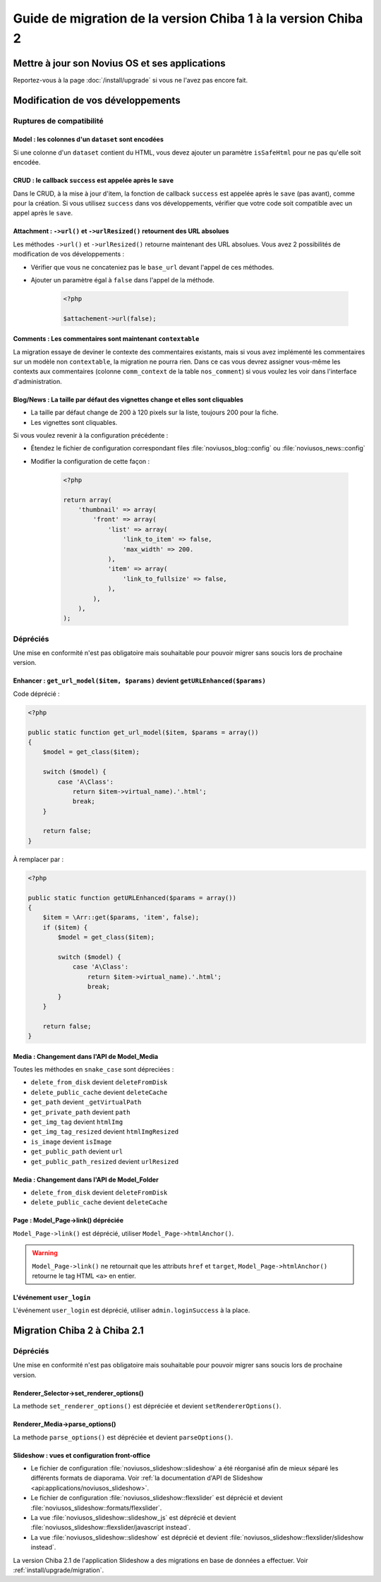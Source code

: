 Guide de migration de la version Chiba 1 à la version Chiba 2
#############################################################


Mettre à jour son Novius OS et ses applications
***********************************************

Reportez-vous à la page :doc:`/install/upgrade` si vous ne l'avez pas encore fait.

Modification de vos développements
**********************************

Ruptures de compatibilité
-------------------------

.. _release/migrate_from_chiba.1_to_chiba.2/model_dataset:

Model : les colonnes d'un ``dataset`` sont encodées
^^^^^^^^^^^^^^^^^^^^^^^^^^^^^^^^^^^^^^^^^^^^^^^^^^^^

Si une colonne d'un ``dataset`` contient du HTML, vous devez ajouter un paramètre ``isSafeHtml`` pour ne pas qu'elle soit encodée.

.. code-block:: php
   :emphasize-lines: 8

    <?php
    return array(
        'data_mapping' => array(
            // ...
            'column_with_html' => array(
                'title' => 'Column with HTML',
                'column' => 'col_html',
                'isSafeHtml' => true,
            ),
            // ...
        ),
    );

.. seealso:: :ref:`Configuration common des modèles <api:php/configuration/application/common>`

.. _release/migrate_from_chiba.1_to_chiba.2/crud_success:

CRUD : le callback ``success`` est appelée après le ``save``
^^^^^^^^^^^^^^^^^^^^^^^^^^^^^^^^^^^^^^^^^^^^^^^^^^^^^^^^^^^^

Dans le CRUD, à la mise à jour d'item, la fonction de callback ``success`` est appelée après le ``save`` (pas avant), comme pour la création.
Si vous utilisez ``success`` dans vos développements, vérifier que votre code soit compatible avec un appel après le ``save``.

.. _release/migrate_from_chiba.1_to_chiba.2/attachment:

Attachment : ``->url()`` et ``->urlResized()`` retournent des URL absolues
^^^^^^^^^^^^^^^^^^^^^^^^^^^^^^^^^^^^^^^^^^^^^^^^^^^^^^^^^^^^^^^^^^^^^^^^^^

Les méthodes ``->url()`` et ``->urlResized()`` retourne maintenant des URL absolues. Vous avez 2 possibilités de modification de vos développements :

* Vérifier que vous ne concateniez pas le ``base_url`` devant l'appel de ces méthodes.
* Ajouter un paramètre égal à ``false`` dans l'appel de la méthode.

    .. code-block:: php

        <?php

        $attachement->url(false);

.. seealso:: :ref:`api:php/classes/attachment`

.. _release/migrate_from_chiba.1_to_chiba.2/comments:

Comments : Les commentaires sont maintenant ``contextable``
^^^^^^^^^^^^^^^^^^^^^^^^^^^^^^^^^^^^^^^^^^^^^^^^^^^^^^^^^^^

La migration essaye de deviner le contexte des commentaires existants, mais si vous avez implémenté les commentaires sur un modèle non ``contextable``,
la migration ne pourra rien. Dans ce cas vous devrez assigner vous-même les contexts aux commentaires
(colonne ``comm_context`` de la table ``nos_comment``) si vous voulez les voir dans l'interface d'administration.

.. _release/migrate_from_chiba.1_to_chiba.2/blognews:

Blog/News : La taille par défaut des vignettes change et elles sont cliquables
^^^^^^^^^^^^^^^^^^^^^^^^^^^^^^^^^^^^^^^^^^^^^^^^^^^^^^^^^^^^^^^^^^^^^^^^^^^^^^

* La taille par défaut change de 200 à 120 pixels sur la liste, toujours 200 pour la fiche.
* Les vignettes sont cliquables.

Si vous voulez revenir à la configuration précédente :

* Étendez le fichier de configuration correspondant files :file:`noviusos_blog::config` ou :file:`noviusos_news::config`
* Modifier la configuration de cette façon :

    .. code-block:: php

        <?php

        return array(
            'thumbnail' => array(
                'front' => array(
                    'list' => array(
                        'link_to_item' => false,
                        'max_width' => 200.
                    ),
                    'item' => array(
                        'link_to_fullsize' => false,
                    ),
                ),
            ),
        );

Dépréciés
---------

Une mise en conformité n'est pas obligatoire mais souhaitable pour pouvoir migrer sans soucis lors de prochaine version.

.. _release/migrate_from_chiba.1_to_chiba.2/enhancer:

Enhancer : ``get_url_model($item, $params)`` devient ``getURLEnhanced($params)``
^^^^^^^^^^^^^^^^^^^^^^^^^^^^^^^^^^^^^^^^^^^^^^^^^^^^^^^^^^^^^^^^^^^^^^^^^^^^^^^^

Code déprécié :

.. code-block:: php

    <?php

    public static function get_url_model($item, $params = array())
    {
        $model = get_class($item);

        switch ($model) {
            case 'A\Class':
                return $item->virtual_name).'.html';
                break;
        }

        return false;
    }

À remplacer par :

.. code-block:: php

    <?php

    public static function getURLEnhanced($params = array())
    {
        $item = \Arr::get($params, 'item', false);
        if ($item) {
            $model = get_class($item);

            switch ($model) {
                case 'A\Class':
                    return $item->virtual_name).'.html';
                    break;
            }
        }

        return false;
    }

.. _release/migrate_from_chiba.1_to_chiba.2/media:

Media : Changement dans l'API de Model_Media
^^^^^^^^^^^^^^^^^^^^^^^^^^^^^^^^^^^^^^^^^^^^

Toutes les méthodes en ``snake_case`` sont dépreciées :

* ``delete_from_disk`` devient ``deleteFromDisk``
* ``delete_public_cache`` devient ``deleteCache``
* ``get_path`` devient ``_getVirtualPath``
* ``get_private_path`` devient ``path``
* ``get_img_tag`` devient ``htmlImg``
* ``get_img_tag_resized`` devient ``htmlImgResized``
* ``is_image`` devient ``isImage``
* ``get_public_path`` devient ``url``
* ``get_public_path_resized`` devient ``urlResized``

.. seealso:: :ref:`api:php/models/media/model_media/methods`

.. _release/migrate_from_chiba.1_to_chiba.2/media_folder:

Media : Changement dans l'API de Model_Folder
^^^^^^^^^^^^^^^^^^^^^^^^^^^^^^^^^^^^^^^^^^^^^

* ``delete_from_disk`` devient ``deleteFromDisk``
* ``delete_public_cache`` devient ``deleteCache``

.. seealso:: :ref:`api:php/models/media/model_folder/methods`

.. _release/migrate_from_chiba.1_to_chiba.2/page_link:

Page : Model_Page->link() dépréciée
^^^^^^^^^^^^^^^^^^^^^^^^^^^^^^^^^^^

``Model_Page->link()`` est déprécié, utiliser ``Model_Page->htmlAnchor()``.

.. warning::

    ``Model_Page->link()`` ne retournait que les attributs ``href`` et ``target``, ``Model_Page->htmlAnchor()``
    retourne le tag HTML ``<a>`` en entier.

.. seealso:: :ref:`api:php/models/model_page/methods`

.. _release/migrate_from_chiba.1_to_chiba.2/user_login:

L'événement ``user_login``
^^^^^^^^^^^^^^^^^^^^^^^^^^

L'événement ``user_login`` est déprécié, utiliser ``admin.loginSuccess`` à la place.

.. seealso:: :ref:`api:php/events/admin.loginSuccess`

Migration Chiba 2 à Chiba 2.1
*****************************

.. versionadded:: Chiba 2.1

Dépréciés
---------

Une mise en conformité n'est pas obligatoire mais souhaitable pour pouvoir migrer sans soucis lors de prochaine version.

.. _release/migrate_from_chiba.1_to_chiba.2/renderer_selector:

Renderer_Selector->set_renderer_options()
^^^^^^^^^^^^^^^^^^^^^^^^^^^^^^^^^^^^^^^^^

La methode ``set_renderer_options()`` est dépréciée et devient ``setRendererOptions()``.

.. _release/migrate_from_chiba.1_to_chiba.2/renderer_media:

Renderer_Media->parse_options()
^^^^^^^^^^^^^^^^^^^^^^^^^^^^^^^

La methode ``parse_options()`` est dépréciée et devient ``parseOptions()``.

.. _release/migrate_from_chiba.1_to_chiba.2/slideshow:

Slideshow : vues et configuration front-office
^^^^^^^^^^^^^^^^^^^^^^^^^^^^^^^^^^^^^^^^^^^^^^

* Le fichier de configuration :file:`noviusos_slideshow::slideshow` a été réorganisé afin de mieux séparé les différents formats de diaporama. Voir :ref:`la documentation d'API de Slideshow <api:applications/noviusos_slideshow>`.
* Le fichier de configuration :file:`noviusos_slideshow::flexslider` est déprécié et devient :file:`noviusos_slideshow::formats/flexslider`.
* La vue :file:`noviusos_slideshow::slideshow_js` est déprécié et devient :file:`noviusos_slideshow::flexslider/javascript instead`.
* La vue :file:`noviusos_slideshow::slideshow` est déprécié et devient :file:`noviusos_slideshow::flexslider/slideshow instead`.

La version Chiba 2.1 de l'application Slideshow a des migrations en base de données a effectuer. Voir :ref:`install/upgrade/migration`.
